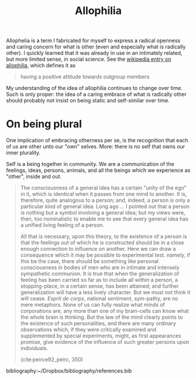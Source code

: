 #+TITLE: Allophilia

Allophelia is a term I fabricated for myself to express a radical openness and
caring concern for what is other (even and especially what is radically other).
I quickly learned that it was already in use in an intimately related, but more
limited sense, in social science. See the [[https://en.wikipedia.org/wiki/Allophilia][wikipedia entry on allophilia]], which
defines it as


#+BEGIN_QUOTE
having a positive attitude towards outgroup members
#+END_QUOTE

My understanding of the idea of allophilia continues to change over time. Such
is only proper: the idea of a caring embrace of what is radically other should
probably not insist on being static and self-similar over time.

* On being plural

One implication of embracing otherness per se, is the recognition that each of
us are other unto our "own" selves. More: there is no self that owns our inner
plurality.

Self is a being together in community. We are a communication of the feelings,
ideas, persons, animals, and all the beings which we experience as "other",
inside and out.

#+begin_quote
The consciousness of a general idea has a certain "unity of the ego" in it,
which is identical when it passes from one mind to another. It is, therefore,
quite analogous to a person; and, indeed, a person is only a particular kind of
general idea. Long ago ... I pointed out that a person is nothing but a symbol
involving a general idea; but my views were, then, too nominalistic to enable me
to see that every general idea has a unified living feeling of a person.

All that is necessary, upon this theory, to the existence of a person is that
the feelings out of which he is constructed should be in a close enough
connection to influence on another. Here we can draw a consequence which it may
be possible to experimental test. namely, if this be the case, there should be
something like personal consciousness in bodies of men who are in intimate and
intensely sympathetic communion. It is true that when the generalization of
feeling has been carried so far as to include all within a person, a
stopping-place, in a certain sense, has been attained; and further
generalization will have a less lively character. But we must not think it will
cease. /Esprit de corps/, national sentiment, sym-pathy, are no mere metaphors.
None of us can fully realize  what minds of corporations are, any more than one
of my brain-cells can know what the whole brain is thinking. But the law of the
mind clearly points to the existence of such personalities, and there are many
ordinary observations which, if they were critically examined and supplemented
by special experiments, might, as first appearances promise, give evidence of
the influence of such greater persons upon individuals.

(cite:peirce92_peirc, 350)
#+end_quote

bibliography:~/Dropbox/bibliography/references.bib

